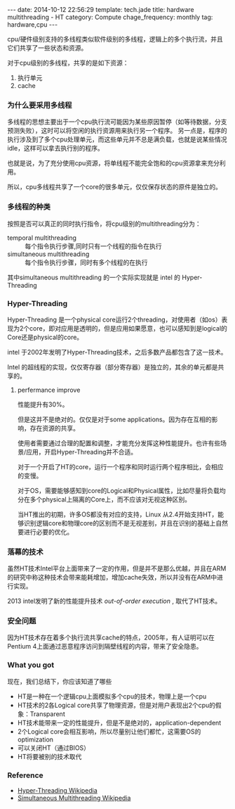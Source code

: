 #+BEGIN_HTML
---
date: 2014-10-12 22:56:29
template: tech.jade
title: hardware multithreading - HT
category: Compute
chage_frequency: monthly
tag: hardware,cpu
---
#+END_HTML
#+OPTIONS: toc:nil
#+TOC: headlines 2
cpu/硬件级别支持的多线程类似软件级别的多线程，逻辑上的多个执行流，并且它们共享了一些状态和资源。

对于cpu级别的多线程，共享的是如下资源：
1. 执行单元
2. cache

*** 为什么要采用多线程
多线程的思想主要出于一个cpu执行流可能因为某些原因暂停（如等待数据，分支预测失败），这时可以将空闲的执行资源用来执行另一个程序。
另一点是，程序的执行涉及到了多个cpu处理单元，而这些单元并不总是满负载，也就是说某些情况idle，这样可以拿去执行别的程序。

也就是说，为了充分使用cpu资源，将单线程不能完全饱和的cpu资源拿来充分利用。

所以，cpu多线程共享了一个core的很多单元，仅仅保存状态的原件是独立的。
*** 多线程的种类
按照是否可以真正的同时执行指令，将cpu级别的multithreading分为：
+ temporal multithreading :: 每个指令执行步骤,同时只有一个线程的指令在执行
+ simultaneous multithreading :: 每个指令执行步骤，同时有多个线程的在执行

其中simultaneous multithreading 的一个实际实现就是 intel 的 Hyper-Threading

*** Hyper-Threading

Hyper-Threading 是一个physical core运行2个threading，对使用者（如os）表现为2个core，即对应用是透明的，但是应用如果愿意，也可以感知到是logical的Core还是physical的core。

intel 于2002年发明了Hyper-Threading技术，之后多数产品都包含了这一技术。


Intel 的超线程的实现，仅仅寄存器（部分寄存器）是独立的，其余的单元都是共享的。
**** perfermance improve
性能提升有30%。

但是这并不是绝对的。仅仅是对于some applications。因为存在互相的影响，存在资源的共享。

使用者需要通过合理的配置和调整，才能充分发挥这种性能提升。也许有些场景/应用，开启Hyper-Threading并不合适。

对于一个开启了HT的core，运行一个程序和同时运行两个程序相比，会相应的变慢。

对于OS，需要能够感知到core的Logical和Physical属性，比如尽量将负载均分在多个physical上隔离的Core上，而不应该对无视这种区别。

当HT推出的初期，许多OS都没有对应的支持，Linux 从2.4开始支持HT，能够识别逻辑core和物理core的区别而不是无视差别，并且在识别的基础上自然要进行必要的优化。

*** 落幕的技术

虽然HT技术Intel平台上面带来了一定的作用，但是并不是那么优越，并且在ARM的研究中称这种技术会带来能耗增加，增加cache失效，所以并没有在ARM中进行实现。

2013 intel发明了新的性能提升技术 /out-of-order execution/ , 取代了HT技术。

*** 安全问题
因为HT技术存在着多个执行流共享cache的特点，2005年，有人证明可以在Pentium 4上面通过恶意程序访问到隔壁线程的内容，带来了安全隐患。


*** What you got
现在，我们总结下，你应该知道了哪些
+ HT是一种在一个逻辑cpu上面模拟多个cpu的技术，物理上是一个cpu
+ HT技术的2各Logical core共享了物理资源，但是对用户表现出2个cpu的假象：Transparent
+ HT技术能带来一定的性能提升，但是不是绝对的，application-dependent
+ 2个Logical core会相互影响，所以尽量别让他们都忙，这需要OS的optimization
+ 可以关闭HT（通过BIOS）
+ HT将要被别的技术取代

*** Reference
+ [[http://en.wikipedia.org/wiki/Hyper-threading][Hyper-Threading Wikipedia]]
+ [[http://en.wikipedia.org/wiki/Simultaneous_multithreading][Simultaneous Multithreading Wikipedia]]






